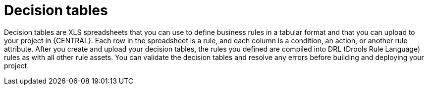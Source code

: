 [id='decision-tables-con']
= Decision tables

Decision tables are XLS spreadsheets that you can use to define business rules in a tabular format and that you can upload to your project in {CENTRAL}. Each row in the spreadsheet is a rule, and each column is a condition, an action, or another rule attribute. After you create and upload your decision tables, the rules you defined are compiled into DRL (Drools Rule Language) rules as with all other rule assets. You can validate the decision tables and resolve any errors before building and deploying your project.
